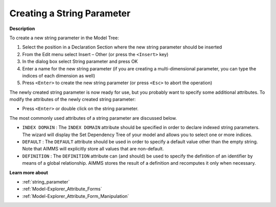 .. |img_def_Identifier_String_Parameter_bmp| image:: images/Identifier_String_Parameter.bmp
.. |img_def_Wizard_button_bmp| image:: images/Wizard_button.bmp


.. _Model-Explorer_Creating_a_String_Parameter:


Creating a String Parameter
===========================

**Description** 

To create a new string parameter in the Model Tree:

1.	Select the position in a Declaration Section where the new string parameter should be inserted

2.	From the Edit menu select Insert – Other (or press the ``<Insert>``  key)

3.	In the dialog box select |img_def_Identifier_String_Parameter_bmp| String parameter and press OK

4.	Enter a name for the new string parameter (if you are creating a multi-dimensional parameter, you can type the indices of each dimension as well)

5.	Press ``<Enter>``  to create the new string parameter (or press ``<Esc>``  to abort the operation)



The newly created string parameter is now ready for use, but you probably want to specify some additional attributes. To modify the attributes of the newly created string parameter:

*	Press ``<Enter>``  or double click on the string parameter.




The most commonly used attributes of a string parameter are discussed below.




*	``INDEX DOMAIN``  : The ``INDEX DOMAIN``  attribute should be specified in order to declare indexed string parameters. The |img_def_Wizard_button_bmp| wizard will display the Set Dependency Tree of your model and allows you to select one or more indices.
*	``DEFAULT``  : The ``DEFAULT``  attribute should be used in order to specify a default value other than the empty string. Note that AIMMS will explicitly store all values that are non-default. 
*	``DEFINITION`` : The ``DEFINITION``  attribute can (and should) be used to specify the definition of an identifier by means of a global relationship. AIMMS stores the result of a definition and recomputes it only when necessary.




**Learn more about** 

*	:ref:`string_parameter` 
*	:ref:`Model-Explorer_Attribute_Forms`  
*	:ref:`Model-Explorer_Attribute_Form_Manipulation`  



